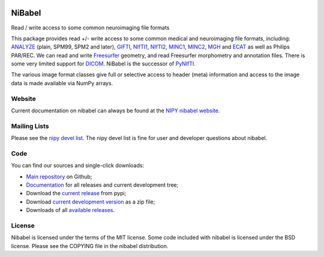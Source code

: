 .. -*- rest -*-
.. vim:syntax=rst

.. image:: https://coveralls.io/repos/nipy/nibabel/badge.png?branch=master
    :target: https://coveralls.io/r/nipy/nibabel?branch=master

.. Following contents should be from LONG_DESCRIPTION in nibabel/info.py


=======
NiBabel
=======

Read / write access to some common neuroimaging file formats

This package provides read +/- write access to some common medical and
neuroimaging file formats, including: ANALYZE_ (plain, SPM99, SPM2 and later),
GIFTI_, NIfTI1_, NIfTI2_, MINC1_, MINC2_, MGH_ and ECAT_ as well as Philips
PAR/REC.  We can read and write Freesurfer_ geometry, and read Freesurfer
morphometry and annotation files.  There is some very limited support for
DICOM_.  NiBabel is the successor of PyNIfTI_.

.. _ANALYZE: http://www.grahamwideman.com/gw/brain/analyze/formatdoc.htm
.. _NIfTI1: http://nifti.nimh.nih.gov/nifti-1/
.. _NIfTI2: http://nifti.nimh.nih.gov/nifti-2/
.. _MINC1:
    https://en.wikibooks.org/wiki/MINC/Reference/MINC1_File_Format_Reference
.. _MINC2:
    https://en.wikibooks.org/wiki/MINC/Reference/MINC2.0_File_Format_Reference
.. _PyNIfTI: http://niftilib.sourceforge.net/pynifti/
.. _GIFTI: https://www.nitrc.org/projects/gifti
.. _MGH: https://surfer.nmr.mgh.harvard.edu/fswiki/FsTutorial/MghFormat
.. _ECAT: http://xmedcon.sourceforge.net/Docs/Ecat
.. _Freesurfer: https://surfer.nmr.mgh.harvard.edu
.. _DICOM: http://medical.nema.org/

The various image format classes give full or selective access to header (meta)
information and access to the image data is made available via NumPy arrays.

Website
=======

Current documentation on nibabel can always be found at the `NIPY nibabel
website <https://nipy.github.io/nibabel>`_.

Mailing Lists
=============

Please see the `nipy devel list
<http://mail.scipy.org/mailman/listinfo/nipy-devel>`_. The nipy devel list is
fine for user and developer questions about nibabel.

Code
====

You can find our sources and single-click downloads:

* `Main repository`_ on Github;
* Documentation_ for all releases and current development tree;
* Download the `current release`_ from pypi;
* Download `current development version`_ as a zip file;
* Downloads of all `available releases`_.

.. _main repository: https://github.com/nipy/nibabel
.. _Documentation: https://nipy.github.io/nibabel
.. _current release: https://pypi.python.org/pypi/nibabel
.. _current development version: https://github.com/nipy/nibabel/archive/master.zip
.. _available releases: https://github.com/nipy/nibabel/releases

License
=======

Nibabel is licensed under the terms of the MIT license. Some code included with
nibabel is licensed under the BSD license.  Please see the COPYING file in the
nibabel distribution.
